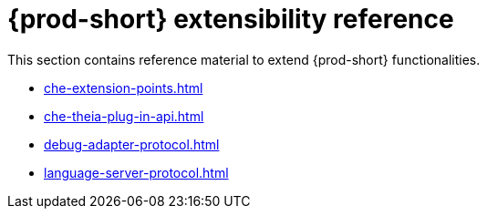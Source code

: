 

:parent-context-of-che-extensibility-reference: {context}

[id="{prod-id-short}-extensibility-reference_{context}"]
= {prod-short} extensibility reference

:context: {prod-id-short}-extensibility-reference

This section contains reference material to extend {prod-short} functionalities.

* xref:che-extension-points.adoc[]
* xref:che-theia-plug-in-api.adoc[]
* xref:debug-adapter-protocol.adoc[]
* xref:language-server-protocol.adoc[]

:context: {parent-context-of-che-extensibility-reference}
